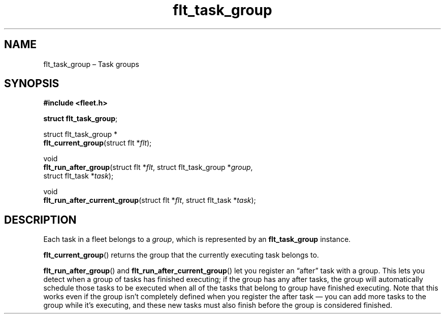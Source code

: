 .TH "flt_task_group" "3" "2014-01-01" "Fleet" "Fleet\ documentation"
.SH NAME
.PP
flt_task_group \[en] Task groups
.SH SYNOPSIS
.PP
\f[B]#include <fleet.h>\f[]
.PP
\f[B]struct flt_task_group\f[];
.PP
struct flt_task_group *
.PD 0
.P
.PD
\f[B]flt_current_group\f[](struct flt *\f[I]flt\f[]);
.PP
void
.PD 0
.P
.PD
\f[B]flt_run_after_group\f[](struct flt *\f[I]flt\f[], struct
flt_task_group *\f[I]group\f[],
.PD 0
.P
.PD
\ \ \ \ \ \ \ \ \ \ \ \ \ \ \ \ \ \ \ \ struct flt_task *\f[I]task\f[]);
.PP
void
.PD 0
.P
.PD
\f[B]flt_run_after_current_group\f[](struct flt *\f[I]flt\f[], struct
flt_task *\f[I]task\f[]);
.SH DESCRIPTION
.PP
Each task in a fleet belongs to a \f[I]group\f[], which is represented
by an \f[B]flt_task_group\f[] instance.
.PP
\f[B]flt_current_group\f[]() returns the group that the currently
executing task belongs to.
.PP
\f[B]flt_run_after_group\f[]() and
\f[B]flt_run_after_current_group\f[]() let you register an
\[lq]after\[rq] task with a group.
This lets you detect when a group of tasks has finished executing; if
the group has any after tasks, the group will automatically schedule
those tasks to be executed when all of the tasks that belong to group
have finished executing.
Note that this works even if the group isn't completely defined when you
register the after task \[em] you can add more tasks to the group while
it's executing, and these new tasks must also finish before the group is
considered finished.
